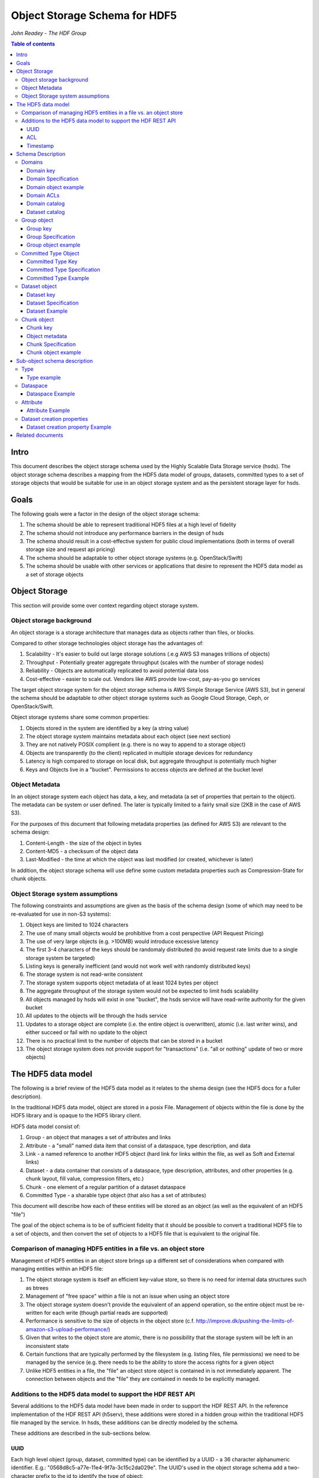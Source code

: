 ###############################
Object Storage Schema for HDF5
###############################

*John Readey - The HDF Group*

.. contents:: Table of contents

Intro
#####

This document describes the object storage schema used by the Highly Scalable Data Storage service (hsds). The object storage schema describes a mapping from the HDF5 data model of groups, datasets, committed types to a set of storage objects that would be suitable for use in an object storage system and as the persistent storage layer for hsds.

Goals
#####

The following goals were a factor in the design of the object storage schema:

#. The schema should be able to represent traditional HDF5 files at a high level of fidelity
#. The schema should not introduce any performance barriers in the design of hsds 
#. The schema should result in a cost-effective system for public cloud implementations (both in terms of overall storage size and request api pricing)
#. The schema should be adaptable to other object storage systems (e.g. OpenStack/Swift)
#. The schema should be usable with other services or applications that desire to represent the HDF5 data model as a set of storage objects

Object Storage
##############

This section will provide some over context regarding object storage system.

Object storage background
*************************

An object storage is a storage architecture that manages data as objects rather than files, or blocks.

Compared to other storage technologies object storage has the advantages of:

#. Scalability - It's easier to build out large storage solutions (.e.g AWS S3 manages trillions of objects)
#. Throughput - Potentially greater aggregate throughput (scales with the number of storage nodes)
#. Reliability - Objects are automatically replicated to avoid potential data loss
#. Cost-effective - easier to scale out.  Vendors like AWS provide low-cost, pay-as-you go services

The target object storage system for the object storage schema is AWS Simple Storage Service (AWS S3), but in general the schema should be adaptable to other object storage systems such as Google Cloud Storage, Ceph, or OpenStack/Swift.

Object storage systems share some common properties:

#. Objects stored in the system are identified by a key (a string value)
#. The object storage system maintains metadata about each object (see next section)
#. They are not natively POSIX complient (e.g. there is no way to append to a storage object)
#. Objects are transparently (to the client) replicated in multiple storage devices for redundancy
#. Latency is high compared to storage on local disk, but aggregate throughput is potentially much higher
#. Keys and Objects live in a "bucket".  Permissions to access objects are defined at the bucket level

Object Metadata
***************

In an object storage system each object has data, a key, and metadata (a set of properties that pertain to the object).  The metadata can be system or user defined.  The later is typically limited to a fairly small size (2KB in the case of AWS S3).

For the purposes of this document that following metadata properties (as defined for AWS S3) are relevant to the schema design:

#. Content-Length - the size of the object in bytes
#. Content-MD5 - a checksum of the object data
#. Last-Modified - the time at which the object was last modified (or created, whichever is later)

In addition, the object storage schema will use define some custom metadata properties such as Compression-State for chunk objects.

Object Storage system assumptions
*********************************

The following constraints and assumptions are given as the basis of the schema design (some of which may need to be re-evaluated for use in non-S3 systems):

#. Object keys are limited to 1024 characters
#. The use of many small objects would be prohibitive from a cost perspective (API Request Pricing)
#. The use of very large objects (e.g. >100MB) would introduce excessive latency
#. The first 3-4 characters of the keys should be randomaly distributed (to avoid request rate limits due to a single storage system be targeted)
#. Listing keys is generally inefficient (and would not work well with randomly distributed keys)
#. The storage system is not read-write consistent
#. The storage system supports object metadata of at least 1024 bytes per object
#. The aggregate throughput of the storage system would not be expected to limit hsds scalability 
#. All objects managed by hsds will exist in one "bucket", the hsds service will have read-write authority for the given bucket
#. All updates to the objects will be through the hsds service
#. Updates to a storage object are complete (i.e. the entire object is overwritten), atomic (i.e. last writer wins), and either succeed or fail with no update to the object
#. There is no practical limit to the number of objects that can be stored in a bucket
#. The object storage system does not provide support for "transactions" (i.e. "all or nothing" update of two or more objects)



The HDF5 data model
###################

The following is a brief review of the HDF5 data model as it relates to the shema design (see the HDF5 docs for a fuller description).

In the traditional HDF5 data model, object are stored in a posix File.  Management of objects within the file is done by the HDF5 library and is opaque to the HDF5 library client.

HDF5 data model consist of:

#. Group - an object that manages a set of attributes and links
#. Attribute - a "small" named data item that consist of a dataspace, type description, and data
#. Link - a named reference to another HDF5 object (hard link for links within the file, as well as Soft and External links)
#. Dataset - a data container that consists of a dataspace, type description, attributes, and other properties (e.g. chunk layout, fill value, compression filters, etc.)
#. Chunk - one element of a regular partition of a dataset dataspace
#. Committed Type - a sharable type object (that also has a set of attributes)

This document will describe how each of these entities will be stored as an object (as well as the equivalent of an HDF5 "file")

The goal of the object schema is to be of sufficient fidelity that it should be possible to convert a traditional HDF5 file to a set of objects, and then convert the set of objects to a HDF5 file that is equivalent to the original file.  

Comparison of managing HDF5 entities in a file vs. an object store
******************************************************************

Management of HDF5 entities in an object store brings up a different set of considerations when compared with managing entities within an HDF5 file:

#. The object storage system is itself an efficient key-value store, so there is no need for internal data structures such as btrees
#. Management of "free space" within a file is not an issue when using an object store
#. The object storage system doesn't provide the equivalent of an append operation, so the entire object must be re-written for each write (though partial reads are supported)
#. Performance is sensitive to the size of objects in the object store (c.f. http://improve.dk/pushing-the-limits-of-amazon-s3-upload-performance/)
#. Given that writes to the object store are atomic, there is no possibility that the storage system will be left in an inconsistent state
#. Certain functions that are typically performed by the filesystem (e.g. listing files, file permissions) we need to be managed by the service (e.g. there needs to be the ability to store the access rights for a given object
#. Unlike HDF5 entities in a file, the "file" an object store object is contained in is not immediately apparent.  The connection between objects and the "file" they are contained in needs to be explicitly managed.

Additions to the HDF5 data model to support the HDF REST API
************************************************************

Several additions to the HDF5 data model have been made in order to support the HDF REST API.  In the reference implementation of the HDF REST API (h5serv), these additions were stored in a hidden group within the traditional HDF5 file managed by the service.  In hsds, these additions can be directly modeled by the schema.

These additions are described in the sub-sections below.

UUID
----

Each high level object (group, dataset, committed type) can be identified by a UUID - a 36 character alphanumeric identifier.  E.g.: "0568d8c5-a77e-11e4-9f7a-3c15c2da029e".  The UUID's used in the object storage schema add a two-character prefix to the id to identify the type of object:

* "g-": a group id
* "d-": a dataset id
* "t-": a type id

For example, the id used for a group object with the above UUID would be::

    g-0568d8c5-a77e-11e4-9f7a-3c15c2da029e


ACL
---

Each high level object can maintain an ACCESS Control List that describes the default and user-specific access permissions for that object (see: http://h5serv.readthedocs.io/en/latest/AclOps/index.html).

Timestamp
---------

Each high level object has timestamps for create time and last updated time, that can be retrieved using the REST API.


Schema Description
##################

The object schema defines the storage for the following entities: 

* domains (roughly equivalent to an HDF5 file)
* groups
* committed type
* datasets
* chunks

Note: attributes and links are stored as a component of their parent object.

Note: all strings used in the schema (e.g. link names) are UTF8 encoded unicode strings.  Strings stored in a dataset will be encoded based on the type description of the dataset.

Domains
******* 

The domain entity is similar to traditional HDF5 files in that they are containers for related collections of resources.  Unlike a file however, the related resources for a domain aren't contained within the domain object, but are persisted as other objects within the bucket.  The domain object contains a "root" key that can be used to retrieve the root group of the given domain.  From the root group other entities in the domain can be retrived by traversing the directed graph anchored at the root group.

Domain key
----------

Domain keys end with "/.domain.json" and can have an arbitrary prefix. Unlike other entities in the object storage schema, domain keys are stored hierarchaly (as with files in a file system), delimited using the '/' character.  This enables domain keys to be listed by prefix and provides a cannonical key for the parent domain of a domain.

For example, the domain key::

    /home/test_user1/my_domain/.domain.json

Would have a parent domain of::

    /home/test_user1/.domain.json

Sub-domains of the domain could be found by listing all keys with the prefix of::

    /home/test_user1/my_domain/

Domain Specification
--------------------

The domain object contains JSON with the following keys:

* "acls" - Access Control List (user permissions) for actions on domain.  See below for subkeys.
* "owner" - Username of the owner (user who initially created the domain)
* "root" - the UUID (not including the md5 hash) of the root group in the domain
* "created" - the timestamp for when the domain was created
* "lastModified" - the timestamp for when the domain was last updated
 
The "owner" and "acls" keys are required, others may not be present.  In particular, if the "root" key is not present, that impies there is no HDF collection associated with this domain.  In this case the domain object can serve as a sort of "directory" for a set of related sub-domains.

Notes:

* The service layer may impose a policy where domains can only be created if there is an existing domain with the requisite permission ACLs for the requesting user.  One or more "top-level" domains (e.g. "/home") would be created outside the service API (e.g. by an administrator with permissions to create objects in the bucket directly).
* The owner and root keys can be assumed to be immutable (i.e. these values can be cached)
* Metadata about the owner (and other usernames referenced in this schema) are assumed to be stored in another system (such as NASA URS)
* The "root" key is optional.  If not present, the domain doesn't have an associatted root group (but can server as a place-holder for sub-domains)

Domain object example
---------------------

Key::

    /home/test_user1/my_domain/.domain.json

Object:

.. code-block:: json

    {
        "acls": {
            "default": {
                "create": false, 
                "read": true, 
                "update": false, 
                "delete": false,      
                "readACL": false, 
                "updateACL": false
            }, 
            "test_user1": {
                "create": true, 
                "read": true, 
                "update": true, 
                "delete": true, 
                "readACL": true,          
                "updateACL": true
            }
        }, 
        "root": "g-cf4f3baa-956e-11e6-8319-0242ac110005", 
        "owner": "test_user1",
        "created": 1479168471.038638,
        "lastModified": 1479168471.038638
    }


Domain ACLs
-----------

The "acls" key in the domain object provides a method to denote user access rights to objects within the domain.
The service layer may enforce a policy to use acls key to authorize or deny request to perform specific actions by a given user on objects within the domain.  

The ACL consist of a key-value collection where the key denotes the username for the given user.  One special key is defined: "default".  This key defines the permission for any username that is not otherwise listed.

Within the username key there are six required sub-keys that each have a value of true or false:

* "create" - If true, the user has permission to create new objects, links, and attributes wihin the domain
* "read" - If true, the user has permission to read from any object in the domain
* "update" - If true, the user has permission modify dataset values and extend datasets
* "delete" - If true, the user has permission to delete any object in the domain (or the domain itself)
* "readACL" - If true, the user has permission to read any ACL in the domain
* "updateACL" - If true, the has permission to modify the ACL (including adding additional usernames)

Note: optionally, an ACL key can be used in a group, dataset, or committed datatype object.  If an ACL is present, it is can be used to enforce permissions for that object.  If not present, the domain ACL is used as described above.

Example: Using the ACLs defined for the "my_domain" object above, user "test_user1" would be authorized to make any change to objects in the domain, or change the ACL itself.  User "joebob" (not listed in the ACL keys), would have permission to perform any read operation (assuming a more restrictive ACL is not present in the requested object), but not have authority to modify or delete any object.

Domain catalog
--------------

In order to provide summary information about the objects in a domain, additional objects will be used to store information about the domain objects.  The following objects will be created/updated by the async node that store information about the group, dataset, and datatype objects in the domain:

* ".groups.txt" - list of group ids (other than root group) in the domain
* ".datasets.txt" - list of datsaet ids in the domain
* ".datatypes.txt" - list of datatype ids in the domain

The object keys for the catalog objects will by the domain prefix key with the above name appended (e.g. ``/home/test_user1/my_domain/.groups.txt``).

Each line of each catalog object will contain the following space deliminated fields:

* object id
* object ETag  (md5 checksum)
* object last updated timestamp
* object size (in bytes)
* number of allocated chunks (for datasets.txt only)
* total size of allocated chunks in bytes (for datasets.txt only)

E.g.:

``d-dea4d476-4724-11e7-8c95-0242ac110008 4ec1b96919cc5087e2d546073fa45670 1496360953 1058 1 400``

Note: For reasons of efficiency, the summary information will typically be updated asynchronously from changes to object state. Therefore the domain catalog object may not reflect the most recent changes to objects in the domain.  E.g. if a dataset is created using the HDF REST API, a line with the dataset id will not appear immediately in the .datasets.txt object.  

Dataset catalog
---------------

In order to provide information about all the allocated chunks of a given dataset, a dataset catalog object will be created for each dataset that has had at one write.  The key suffix of catalog object will be: ``.<datsetid>.chunks.txt`` and the key prefix will be the domain prefix (e.g. ``/home/test_user1/my_domain/.d-dea4d476-4724-11e7-8c95-0242ac110008.chunks.txt``).

The dataset catalog object will contain one line for each allocated chunk with the following space deliminated fields:

* chunk index  (the position of the chunk within the dataspace)
* chunk ETag (md5 checksum)
* chunk last updated timestamp
* chunk size (in bytes)

E.g.:

``0_0 3b3cf9f694bd64ef3152d7e05c3143bb 1496360953 400``

``0_0`` indicates that this is chunk index (0,0)  (the indexes are seperated by an underscore character), the chunk data has the given md5 checksum, was last modified at 1496360953 (seconds in epoch), and has a size of 400 bytes.

Note: As with the domain catalog objects, the dataset catalog is updated asynchronously to dataset write operations.

 
Group object
************

In the HDF data model group object is used to organize collections of other groups and datasets via describing a set of links (either hard, soft, or external).  In the object store schema, the links contain just information about the link itself, not the linked object.  The group object may also contain a collection of attributes.

Group key
---------

The group object storage key is of the form::

    <hash>-g-<uuid>

Where <hash> is an md5 hash of the group id ("g-<uuid>"). Where <uuid> is a standard 36 character UUID.

Since storage systems such as AWS S3 use a hash of the first few characters of the object key to determine the storage node used to store the object, these characters should be randomly distributed to ensure thoughput to the storage system is not limited.  UUIDs in general don't have good distribution (i.e. it's very common for the first characters to be repeated), so the object key for a specific UUID is formed by prefixing a five character md5 hash to the object id.

For example, if the object id is::

    g-2428ae0e-a082-11e6-9d93-0242ac110005

An md5 hash of the id would be::

    8211ea6301342ba59ee07056cef3e586

Taking the first five characters and appending to the id with a hyphen seperator gives::

    8211e-g-2428ae0e-a082-11e6-9d93-0242ac110005

This will then be used as the storage key to store and retrieve the given object.

The same approach is used for dataset, committed type, and chunk keys.


Group Specification
-------------------

The Group object consist of JSON with the following keys:

* "id" - the id of the group ("g-<uuid>")
* "attributes" - a key/value collection of group atttributes
* "links" - a key/value collection of links
* "created" - timestamp (since epoch) of when the group was created
* "lastModified" - timestamp of when the group was last modified
* "root" - the id of the root group in the domain
* "acls" - access Control List for authorization overrides

There are three types of links that are supported: Hard, Soft, and External.  Each link item is a JSON object with the following keys:

* "class" - the type of link.  Must be one of the values: "H5L_TYPE_HARD", "H5L_TYPE_SOFT", or "H5L_TYPE_EXTERNAL"
* "created" - timestamp of when the link was created
* "id" - for hard links, the id value is the id of the dataset or group the link points to
* "h5path" - for soft or external links, this is a string that gives the HDF5 path the object is expected to be found
* "domain" - for external links, this is a string that gives the domain which the linked object is a member of

Notes:

* "acls" is an optional key.  If the key is not present (or is present, but the requesting user sub-key is not), the domain ACL will be used (see "Domain ACLs")
* the attributes collection keys consist of the attribute names.  See "Attributes" for a description of the object schema for attributes
* The "id", "root", and "domain" keys can be assumed to be immutable

TBD:

* A group that contains a large number (roughly > 100K or more) of links or attributes, may present problems when accessed.  If a single storage object is very large, there will be excessive latency in retrieving the object from the object store.  Also applications loading a large JSON string may consume an excessive amount of memory.  To address this, one possiblity would be to shard such large groups into multiple storage objects.

Group object example
--------------------

Key::

    a860f-g-2428ae0e-a082-11e6-9d93-0242ac110005

Object:

.. code-block:: json

    {
        "id": "g-2428ae0e-a082-11e6-9d93-0242ac110005",  
        "attributes": {}, 
        "links": {
            "dset1.1": {
                "created": 1478039150.084772, 
                "id": "d-24b14908-a082-11e6-9d93-0242ac110005", 
                "class": "H5L_TYPE_HARD"
            },
            "slink": {
                "created": 1478039189.034954, 
                "h5path": "/g2/g2.1/dset2.1.1", 
                "class": "H5L_TYPE_SOFT"
            },
            "extlink": {
                "created": 1478039211.035682, 
                "h5path": "/a_group/a_dset", 
                "domain": "/home/test_user2/another_domain",
                "class": "H5L_TYPE_EXTERNAL"
            },
        }, 
        "created": 1478039149.932783, 
        "lastModified": 1478039149.932783, 
        "root": "g-2428ae0e-a082-11e6-9d93-0242ac110005" 
    }


Committed Type Object
*********************

In the HDF data model the committed type object is used to provide types that can be shared among datasets and attributes.  In addition, the committed type may contain its own attributes as well.  The object store schema provides keys that describe the type as well as a key/value collection for attributes.

Committed Type Key
------------------ 

The committed type object storage key is of the form::

    <hash>-t-<uuid>

Where <hash> is an md5 hash of the group id ("t-<uuid>").  Where <uuid> is a standard 36 character UUID.

Committed Type Specification
----------------------------

The Committed type storage schema consists of JSON with the following keys:

* "id" - the id of the committed type ("t-<uuid>")
* "type" - a JSON object (or string for primitive types) representing the type
* "attributes" - a key/value collection of group atttributes
* "created" - timestamp (seconds since epoch) of when the committed type was created
* "lastModified" - timestamp (seconds since epoch) of when the committed type was modified
* "root" - the id of the root group in the domain
* "acls" - access Control List for authorization overrides

Notes:

* "acls" is an optional key.  If the key is not present (or is present, but the requesting user sub-key is not), the domain ACL will be used (see "Domain ACLs")
* See "Attributes" for a description of the object schema for attributes
* See "Links" for a description of the object schema for links
* See "Types" for a description of the object schema for type
* The "id", "root", "domain", and "type" keys can be assumed to be immutable

Committed Type Example
----------------------

Key::

    a7ce4-t-15417e88-9b01-11e6-bf10-0242ac110005

Object:

.. code-block:: json

    {  
        "id": "t-15417e88-9b01-11e6-bf10-0242ac110005", 
        "type": {
            "base": "H5T_STD_U32LE", 
            "class": "H5T_INTEGER"
        },
    "attributes": {},
    "created": 1478039183.392074,
    "lastModified": 1478039183.392074, 
    "root": "g-2428ae0e-a082-11e6-9d93-0242ac110005" 
    }


Dataset object
**************

In the HDF data model, datasets are used to describe homogenous collections of data elements, where the organization of the elements can either be scalar (for one element datasets, one-dimensional, or multi-dimensional). In addition, non-scalar datasets may be extensible or non-extensible (i.e. the number of elements can be modified).

The dataset also includes information that describe other aspects of the dataset, such as compression filters, fill value, and possible chunk layout.  

Also, like groups and committed types, datasets may contain a collection of attributes.

The data values of a dataset are not stored in the storage object, but instead in one or more "chunk" objects.  Chunks are a regular sized partition of the dataspace (except possibly along the "edges").  The layout key describes how the dataspace is partitioned.  Each chunk is stored (assuming any value has been assigned to it) in a seperate storage object (See "Chunk Object").

In traditional HDF5 files, dataset values may be stored in either "compact", "chunks" or "contiguous" storage layouts (the later stores all values in one partition in the file).  By contrast the object storage schema always stores data in chunks (though there may be just one chunk for smaller datasets).  This is so that we can limit the maximum size of objects stored in the system.


Dataset key
-----------

The dataset object storage key is of the form::

    <hash>-d-<uuid>

Where <hash> is an md5 hash of the dataset id ("d-<uuid>"). Where <uuid> is a standard 36 character UUID.

Dataset Specification
---------------------

The dataset storage schema consists of JSON with the following keys:

* "id" - the id of the dataset ("d-<uuid>")
* "type" - a JSON object (or string for primitive types) representing the type
* "shape" - a JSON object that representing the dataset shape
* "layout" - a JSON object that represents the chunk layout
* "creationProperties" - a JSON object representing the dataset creation property list used at dataset creation time 
* "attributes" - a key/value collection of group atttributes
* "created" - timestamp (seconds since epoch) of when the dataset was created
* "lastModified" - timestamp (seconds since epoch) of when the dataset was last modified
* "root" - the id of the root group in the domain
* "acls" - access Control List for authorization overrides
* "stats" - summary statistics for the dataset and chunk data

Notes:

* See: http://hdf5-json.readthedocs.io/en/latest/bnf/dataset.html#grammar-token-dcpl for a specification of the "creationProperties" object
* "creationProperties" may optionaly provide a chunk layout, but "layout" object of dataset may differ from what is provided in "creationProperties"  (for optimization purposes the hsds service may use different layout values)
* "acls" is an optional key.  If the key is not present (or is present, but the requesting user sub-key is not), the domain ACL will be used (see "Domain ACLs")
* See "Attributes" for a description of the object schema for attributes
* See "Types" for a description of the object schema for type
* The "id", "root", "domain", "creationProperties", "layout", and "type" keys can be assumed to be immutable
* The "shape" key is immutable unless the dataset is extensible (the shape object contains a "maxdims" key).  In anycase, the shape of the dataset will never shrink
* The "stats" object is updated asynchronously from changes to dataset values, so may not reflect the most recent changes to the dataset

Dataset Example
---------------

Key::

    4feb1-d-4ab77230-9c0e-11e6-8fdd-0242ac110005

Object:

.. code-block:: json

    {
        "id": "d-4ab77230-9c0e-11e6-8fdd-0242ac110005", 
        "type": {
            "class": "H5T_FLOAT",
            "base": "H5T_IEEE_F32LE"
        }, 
        "shape": {
            "class": "H5S_SIMPLE",
            "maxdims": [1000,1000,0], 
            "dims": [1000,1000,243]
        },
        "layout": { 
            "class": "H5D_CHUNKED",
            "dims": [100,100,100]
        },
        "creationProperties": { 
            "allocTime": "H5D_ALLOC_TIME_LATE", 
            "fillTime": "H5D_FILL_TIME_IFSET", 
            "layout": {
                "class": "H5D_CONTIGUOUS"
            }
        },
        "created": 1477549587.387293, 
        "lastModified": 1477549587.387293, 
        "root": "g-2428ae0e-a082-11e6-9d93-0242ac110005", 
        "attributes": {},
        "stats": {
            "allocatedChunkCount": 122,
            "logicalChunkCount": 300,
            "logicalSize": 972000000,
            "allocatedSize": 488000000,
            "actualSize": 234586943,
            "checksum": "394a7d8d67c7e022490212d6098a2209",
            "lastModified": 14791685671.058672
        }
    }

Chunk object
************

The chunk objects are used to store dataset values.  Each chunk object stores the values for one chunk element of the dataset it's a member of.  Since it's expected that for many domains, the bulk of the storage used will be for dataset values, it's important that the design enables data to be stored and accessed efficiently.

Whereas the other objects described in this document use a JSON representation, the chunk objects will typically store binary data.  Information about the type used, and chunk dimensions are contained in the dataset object.

For dataset types that are of varying length, the object will contain a JSON representation of the values in the chunk (possibly compressed).

Chunk objects may not exist for every chunk of a given dataset (i.e. if no data has ever been written to that chunk).

A set of filters may be applied when writing and reading the chunk from object storage.  The filters applied to a specific chunk are stored in the object storage metadata (Description TBD). 

Note: There is no explicit linking from the dataset schema to the dataset's chunks.  However, given a dataset shape and layout, the set of possible chunk ids can be determined and then the storage system queried to see if the chunk exists or not.

Chunk key
---------

The chunk storage key is of the form::

    <hash>-c-<uuid>_<i>_<j>_<k>

Where:

* <hash> is an md5 hash of the chunk id ("c-<uuid>_i_j_k")
* <uuid> is a standard 36 character UUID
* Following the <uuid> there is a series of stringified integers seperated by underscores.  The number of integers should be equal to the rank (number of dimensions) of the dataset.
* The coordinates <i>, <j>, <k>, etc.  identify the coordinate of the chunk (fastest varying dimension last)

Note: conceivably there could be a danger of exceeding the maximum key length (1024 characters) if the dataset had hundreds of dimensions, or very large extents.
 

Object metadata
---------------

Information about compression filters applied to the chunk data will be stored as User-defined Metadata of the object (Note: this is limited to 2KB bytes on AWS S3).

TBD: define metadata keys

Chunk Specification
-------------------

The chunk object is a binary blob for fixed length types, or a JSON array for varying length types.

TBD: Is there a potential for data loss in converting floating-point data to JSON and back?  Validate that the JSON loader stringifies floating point values with sufficient percision.  

Chunk object example
--------------------

Consider a dataset with a dataspace of [100,100] and a chunk layout of [10,10].  For the section of the dataset at: [10:20, 30:40], the key for the chunk would be::

    <hash>-c-<uuid>_1_3

The chunk object would contain binary data (assuming a fixed-length type) of the data values in the chunk.

If the chunk is not compressed, the size of the object would be 10 \* 10 \* <item_size>.  If compressed, the object size would (presumably!) be less.


Sub-object schema description
#############################

In this section we define common sub-objects of the top-level objects (groups, datasets, and committed types).
These sub-objects will not be stored as separate objects in the object store, but as JSON objects in a top-level object.

The specification for these borrows heavily from the hdf5-json specification, so we'll refer to this document: http://hdf5-json.readthedocs.io/en/latest/index.html# as appropriate.  

* type
* dataspace
* attribute
* creationProperties

Type
****

Types are used as components of committed type objects, attributes, and datasets (as discussed above).  The type specification is given here: http://hdf5-json.readthedocs.io/en/latest/bnf/datatype.html.

Type example
------------

The following is the JSON specifying a compound type with three fields (64-bit little endian integer, 6 character ASCII string, and 64-bit IEEE floating point):

.. code-block:: json

    "type": {
        "class": "H5T_COMPOUND", 
        "fields": [
             {
                    "name": "date", 
                    "type": {
                        "base": "H5T_STD_I64LE", 
                        "class": "H5T_INTEGER"
                    }
                }, 
                {
                    "name": "time", 
                    "type": {
                        "charSet": "H5T_CSET_ASCII", 
                        "class": "H5T_STRING", 
                        "length": 6, 
                        "strPad": "H5T_STR_NULLPAD"
                    }
                }, 
                {
                    "name": "pressure", 
                    "type": {
                        "base": "H5T_IEEE_F64LE", 
                        "class": "H5T_FLOAT"
                    }
                }
        ]
    }


Dataspace
*********

Dataspaces are used as components of dataset and attribute objects.  The dataspace specification is given here: http://hdf5-json.readthedocs.io/en/latest/bnf/dataspace.html.

Note: when used in an attribute, the maxdims key for a simple dataspace is not valid (as attributes cannot be extended).

Dataspace Example
-----------------

The following is an example of a 10 x 10 dataspace that is extendable to 20 in the first dimension and is unlimited in the second dimension:

.. code-block:: json

    "shape": {
        "class": "H5S_SIMPLE", 
        "dims": [
            10, 
            10
        ], 
        "maxdims": [
            20, 
            "H5S_UNLIMITED"
        ]
    }


Attribute
*********

Attributes are used as components of the attributes collection in dataset, group, and committed type objects.

An attribute object consist of JSON with the following keys:

* "type" - a JSON object representing the attribute type
* "shape" - a JSON object representing the dataspace of the attribute
* "value" - a JSON element (for scalar attributes) or JSON array containing the data values of the attribute

Attribute Example
-----------------

The following is an example of an attribute with 5 elements of type 8-bit little-endian:

.. code-block:: json

    {
        "shape": {
            "class": "H5S_SIMPLE", 
            "dims": [5]
        }, 
        "type": {
            "base": "H5T_STD_I8LE", 
            "class": "H5T_INTEGER"
        }, 
        "value": [2, 3, 5, 7, 11]              
    }


Dataset creation properties
***************************

Dataset creation properties are used to represent client requested properties of the dataset such as: cunk layout, fill value, and compression filters.   

The creation properties specification is given here: http://hdf5-json.readthedocs.io/en/latest/bnf/dataset.html#grammar-token-dcpl. 

Dataset creation property Example
---------------------------------

The following example shows properties for "allocTime", "fillValue", and "layout":

.. code-block:: json

    {
        "allocTime": "H5D_ALLOC_TIME_LATE", 
        "fillValue": 42, 
        "layout": {
            "class": "H5D_CHUNKED",
            "dims": [10]
        }
    }


Related documents
#################

The following documents provided related material that mayby of use:

* HSDS Design document: https://s3.amazonaws.com/hdfgroup/docs/HDF+Scalable+Data+Service.pdf
* H5Serv developer documentation: http://h5serv.readthedocs.io/en/latest/index.html 
* HDF5/JSON specification: http://hdf5-json.readthedocs.io/en/latest/index.html 
* HDF REST API Authentication and authorization: https://www.hdfgroup.org/2015/12/serve-protect-web-security-hdf5/ 
* HDF Server: https://hdfgroup.org/wp/2015/04/hdf5-for-the-web-hdf-server/ 
* RESTful HDF5: https://support.hdfgroup.org/pubs/papers/RESTful_HDF5.pdf  



